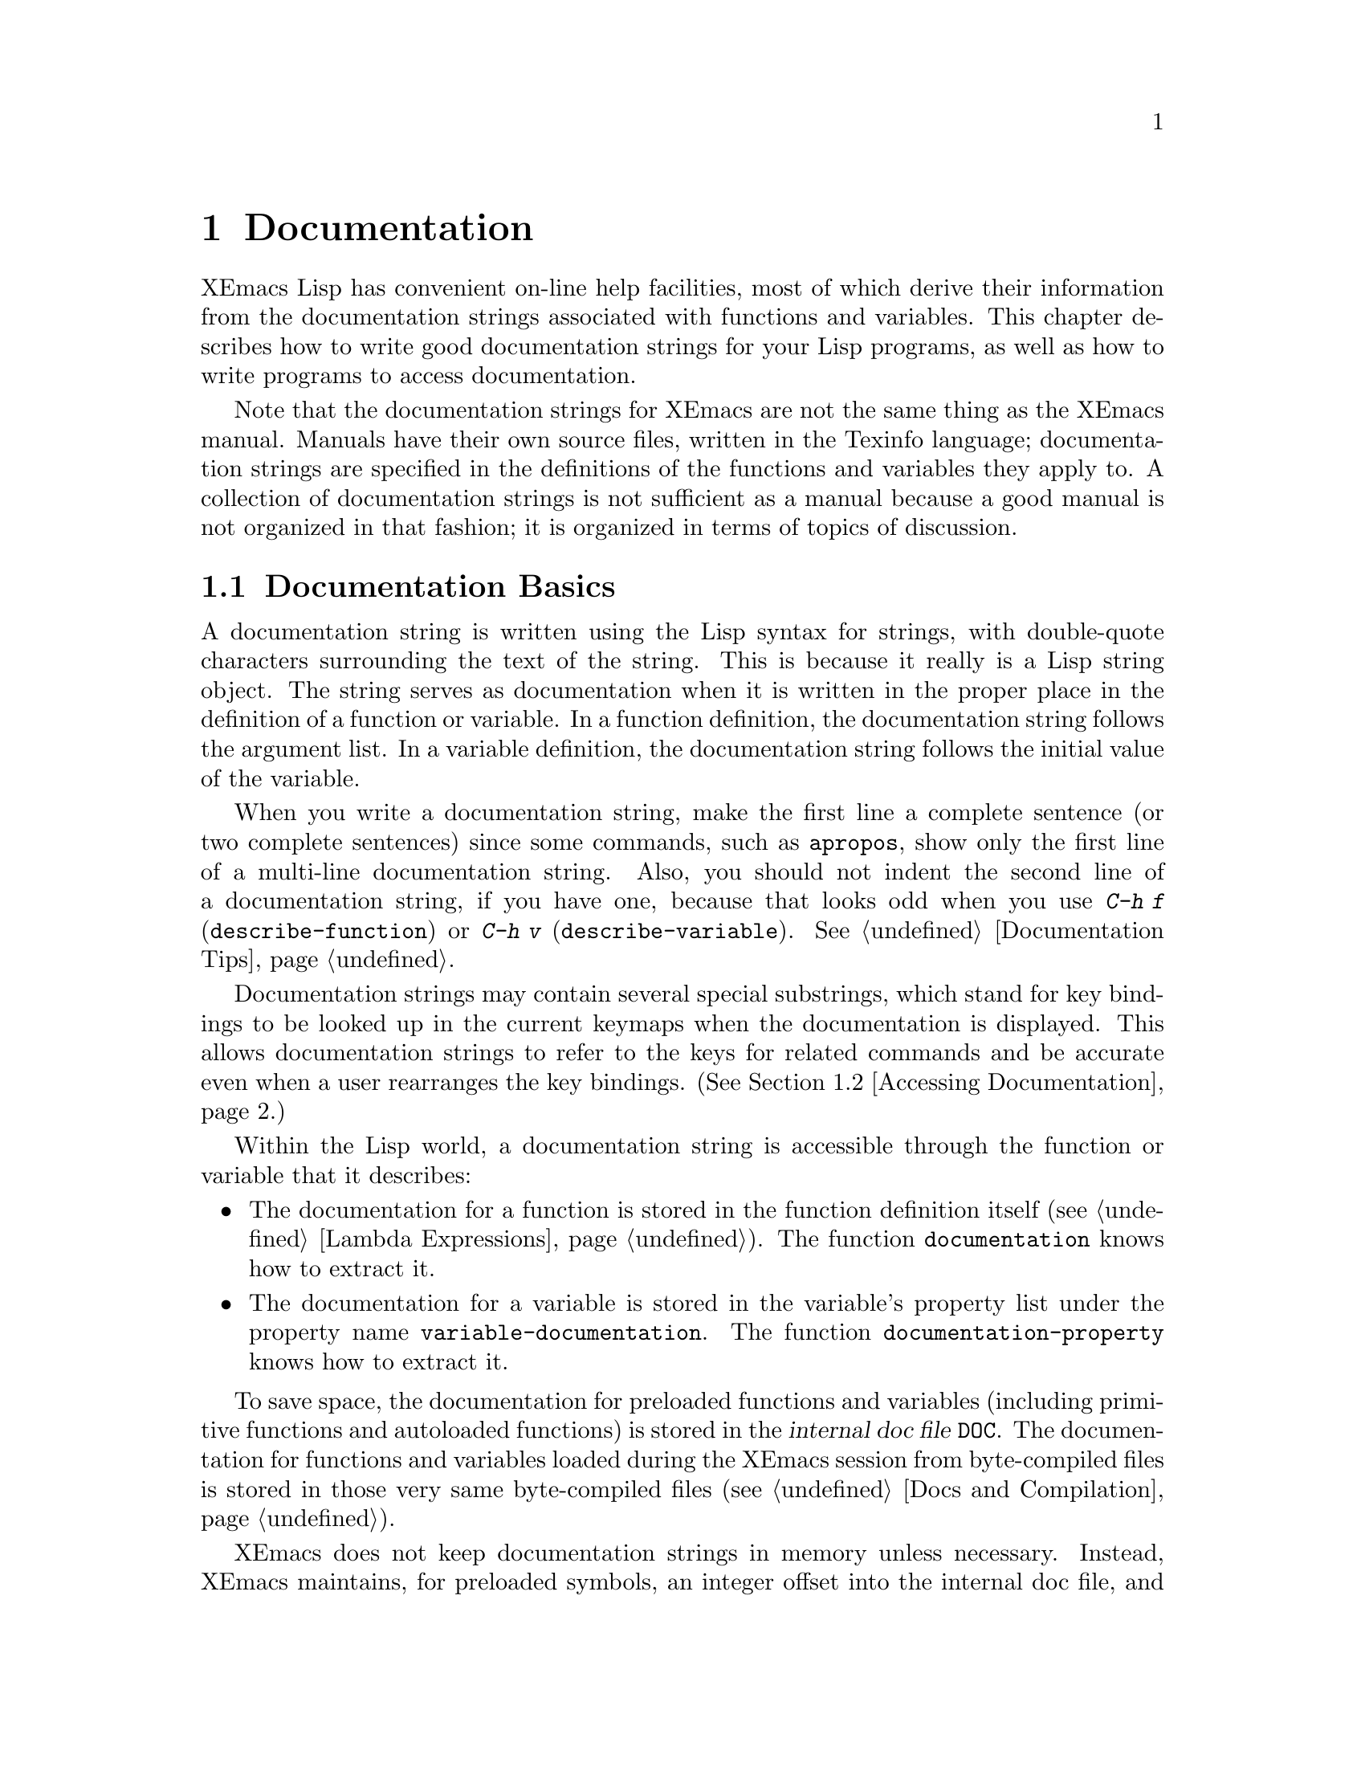 @c -*-texinfo-*-
@c This is part of the XEmacs Lisp Reference Manual.
@c Copyright (C) 1990, 1991, 1992, 1993, 1994 Free Software Foundation, Inc.
@c See the file lispref.texi for copying conditions.
@setfilename ../../info/help.info
@node Documentation, Files, Modes, Top
@chapter Documentation
@cindex documentation strings

  XEmacs Lisp has convenient on-line help facilities, most of which
derive their information from the documentation strings associated with
functions and variables.  This chapter describes how to write good
documentation strings for your Lisp programs, as well as how to write
programs to access documentation.

  Note that the documentation strings for XEmacs are not the same thing
as the XEmacs manual.  Manuals have their own source files, written in
the Texinfo language; documentation strings are specified in the
definitions of the functions and variables they apply to.  A collection
of documentation strings is not sufficient as a manual because a good
manual is not organized in that fashion; it is organized in terms of
topics of discussion.

@menu
* Documentation Basics::      Good style for doc strings.
                                Where to put them.  How XEmacs stores them.
* Accessing Documentation::   How Lisp programs can access doc strings.
* Keys in Documentation::     Substituting current key bindings.
* Describing Characters::     Making printable descriptions of
                                non-printing characters and key sequences.
* Help Functions::            Subroutines used by XEmacs help facilities.
* Obsoleteness::	      Upgrading Lisp functionality over time.
@end menu

@node Documentation Basics, Accessing Documentation, Documentation, Documentation
@section Documentation Basics
@cindex documentation conventions
@cindex writing a documentation string
@cindex string, writing a doc string

  A documentation string is written using the Lisp syntax for strings,
with double-quote characters surrounding the text of the string.  This
is because it really is a Lisp string object.  The string serves as
documentation when it is written in the proper place in the definition
of a function or variable.  In a function definition, the documentation
string follows the argument list.  In a variable definition, the
documentation string follows the initial value of the variable.

  When you write a documentation string, make the first line a complete
sentence (or two complete sentences) since some commands, such as
@code{apropos}, show only the first line of a multi-line documentation
string.  Also, you should not indent the second line of a documentation
string, if you have one, because that looks odd when you use @kbd{C-h f}
(@code{describe-function}) or @kbd{C-h v} (@code{describe-variable}).
@xref{Documentation Tips}.

  Documentation strings may contain several special substrings, which
stand for key bindings to be looked up in the current keymaps when the
documentation is displayed.  This allows documentation strings to refer
to the keys for related commands and be accurate even when a user
rearranges the key bindings.  (@xref{Accessing Documentation}.)

  Within the Lisp world, a documentation string is accessible through
the function or variable that it describes:

@itemize @bullet
@item
The documentation for a function is stored in the function definition
itself (@pxref{Lambda Expressions}).  The function
@code{documentation} knows how to extract it.

@item
@kindex variable-documentation
The documentation for a variable is stored in the variable's property
list under the property name @code{variable-documentation}.  The
function @code{documentation-property} knows how to extract it.
@end itemize

@cindex @file{DOC} (documentation) file
To save space, the documentation for preloaded functions and variables
(including primitive functions and autoloaded functions) is stored in
the @dfn{internal doc file} @file{DOC}.  The documentation for functions
and variables loaded during the XEmacs session from byte-compiled files
is stored in those very same byte-compiled files (@pxref{Docs and
Compilation}).

XEmacs does not keep documentation strings in memory unless necessary.
Instead, XEmacs maintains, for preloaded symbols, an integer offset into
the internal doc file, and for symbols loaded from byte-compiled files,
a list containing the filename of the byte-compiled file and an integer
offset, in place of the documentation string.  The functions
@code{documentation} and @code{documentation-property} use that
information to read the documentation from the appropriate file; this is
transparent to the user.

  For information on the uses of documentation strings, see @ref{Help, ,
Help, xemacs, The XEmacs Reference Manual}.

@c Wordy to prevent overfull hbox.  --rjc 15mar92
  The @file{emacs/lib-src} directory contains two utilities that you can
use to print nice-looking hardcopy for the file
@file{emacs/etc/DOC-@var{version}}.  These are @file{sorted-doc.c} and
@file{digest-doc.c}.

@node Accessing Documentation, Keys in Documentation, Documentation Basics, Documentation
@section Access to Documentation Strings

@defun documentation-property symbol property &optional verbatim
This function returns the documentation string that is recorded in
@var{symbol}'s property list under property @var{property}.  It
retrieves the text from a file if necessary, and runs
@code{substitute-command-keys} to substitute actual key bindings.  (This
substitution is not done if @var{verbatim} is non-@code{nil}; the
@var{verbatim} argument exists only as of Emacs 19.)

@smallexample
@group
(documentation-property 'command-line-processed
   'variable-documentation)
     @result{} "t once command line has been processed"
@end group
@group
(symbol-plist 'command-line-processed)
     @result{} (variable-documentation 188902)
@end group
@end smallexample
@end defun

@defun documentation function &optional verbatim
This function returns the documentation string of @var{function}.  It
reads the text from a file if necessary.  Then (unless @var{verbatim} is
non-@code{nil}) it calls @code{substitute-command-keys}, to return a
value containing the actual (current) key bindings.

The function @code{documentation} signals a @code{void-function} error
if @var{function} has no function definition.  However, it is ok if
the function definition has no documentation string.  In that case,
@code{documentation} returns @code{nil}.
@end defun

@c Wordy to prevent overfull hboxes.  --rjc 15mar92
Here is an example of using the two functions, @code{documentation} and
@code{documentation-property}, to display the documentation strings for
several symbols in a @samp{*Help*} buffer.

@smallexample
@group
(defun describe-symbols (pattern)
  "Describe the XEmacs Lisp symbols matching PATTERN.
All symbols that have PATTERN in their name are described
in the `*Help*' buffer."
  (interactive "sDescribe symbols matching: ")
  (let ((describe-func
         (function
          (lambda (s)
@end group
@group
            ;; @r{Print description of symbol.}
            (if (fboundp s)             ; @r{It is a function.}
                (princ
                 (format "%s\t%s\n%s\n\n" s
                   (if (commandp s)
                       (let ((keys (where-is-internal s)))
                         (if keys
                             (concat
                              "Keys: "
                              (mapconcat 'key-description
                                         keys " "))
                           "Keys: none"))
                     "Function")
@end group
@group
                   (or (documentation s)
                       "not documented"))))

            (if (boundp s)              ; @r{It is a variable.}
@end group
@group
                (princ
                 (format "%s\t%s\n%s\n\n" s
                   (if (user-variable-p s)
                       "Option " "Variable")
@end group
@group
                   (or (documentation-property
                         s 'variable-documentation)
                       "not documented")))))))
        sym-list)
@end group

@group
    ;; @r{Build a list of symbols that match pattern.}
    (mapatoms (function
               (lambda (sym)
                 (if (string-match pattern (symbol-name sym))
                     (setq sym-list (cons sym sym-list))))))
@end group

@group
    ;; @r{Display the data.}
    (with-output-to-temp-buffer "*Help*"
      (mapcar describe-func (sort sym-list 'string<))
      (print-help-return-message))))
@end group
@end smallexample

  The @code{describe-symbols} function works like @code{apropos},
but provides more information.

@smallexample
@group
(describe-symbols "goal")

---------- Buffer: *Help* ----------
goal-column     Option
*Semipermanent goal column for vertical motion, as set by C-x C-n, or nil.
@end group
@c Do not blithely break or fill these lines.
@c That makes them incorrect.

@group
set-goal-column Command: C-x C-n
Set the current horizontal position as a goal for C-n and C-p.
@end group
@c DO NOT put a blank line here!  That is factually inaccurate!
@group
Those commands will move to this position in the line moved to
rather than trying to keep the same horizontal position.
With a non-@code{nil} argument, clears out the goal column
so that C-n and C-p resume vertical motion.
The goal column is stored in the variable `goal-column'.
@end group

@group
temporary-goal-column   Variable
Current goal column for vertical motion.
It is the column where point was
at the start of current run of vertical motion commands.
When the `track-eol' feature is doing its job, the value is 9999.
---------- Buffer: *Help* ----------
@end group
@end smallexample

@defun Snarf-documentation filename
  This function is used only during XEmacs initialization, just before
the runnable XEmacs is dumped.  It finds the file offsets of the
documentation strings stored in the file @var{filename}, and records
them in the in-core function definitions and variable property lists in
place of the actual strings.  @xref{Building XEmacs}.

  XEmacs finds the file @var{filename} in the @file{lib-src} directory.
When the dumped XEmacs is later executed, the same file is found in the
directory @code{doc-directory}.  The usual value for @var{filename} is
@file{DOC}, but this can be changed by modifying the variable
@code{internal-doc-file-name}.
@end defun

@defvar internal-doc-file-name
This variable holds the name of the file containing documentation
strings of built-in symbols, usually @file{DOC}.  The full pathname of
the internal doc file is @samp{(concat doc-directory internal-doc-file-name)}.
@end defvar

@defvar doc-directory
This variable holds the name of the directory which contains the
@dfn{internal doc file} that contains documentation strings for built-in
and preloaded functions and variables.

In most cases, this is the same as @code{exec-directory}.  They may be
different when you run XEmacs from the directory where you built it,
without actually installing it.  See @code{exec-directory} in @ref{Help
Functions}.

In older Emacs versions, @code{exec-directory} was used for this.
@end defvar

@defvar data-directory
This variable holds the name of the directory in which XEmacs finds
certain system independent documentation and text files that come
with XEmacs.  In older Emacs versions, @code{exec-directory} was used for
this.
@end defvar

@node Keys in Documentation, Describing Characters, Accessing Documentation, Documentation
@section Substituting Key Bindings in Documentation
@cindex documentation, keys in
@cindex keys in documentation strings
@cindex substituting keys in documentation

  When documentation strings refer to key sequences, they should use the
current, actual key bindings.  They can do so using certain special text
sequences described below.  Accessing documentation strings in the usual
way substitutes current key binding information for these special
sequences.  This works by calling @code{substitute-command-keys}.  You
can also call that function yourself.

  Here is a list of the special sequences and what they mean:

@table @code
@item \[@var{command}]
stands for a key sequence that will invoke @var{command}, or @samp{M-x
@var{command}} if @var{command} has no key bindings.

@item \@{@var{mapvar}@}
stands for a summary of the value of @var{mapvar}, which should be a
keymap.  The summary is made by @code{describe-bindings}.

@item \<@var{mapvar}>
stands for no text itself.  It is used for a side effect: it specifies
@var{mapvar} as the keymap for any following @samp{\[@var{command}]}
sequences in this documentation string.

@item \=
quotes the following character and is discarded; this @samp{\=\=} puts
@samp{\=} into the output, and @samp{\=\[} puts @samp{\[} into the output.
@end table

@strong{Please note:} Each @samp{\} must be doubled when written in a
string in XEmacs Lisp.

@defun substitute-command-keys string
This function scans @var{string} for the above special sequences and
replaces them by what they stand for, returning the result as a string.
This permits display of documentation that refers accurately to the
user's own customized key bindings.
@end defun

  Here are examples of the special sequences:

@smallexample
@group
(substitute-command-keys
   "To abort recursive edit, type: \\[abort-recursive-edit]")
@result{} "To abort recursive edit, type: C-]"
@end group

@group
(substitute-command-keys
   "The keys that are defined for the minibuffer here are:
  \\@{minibuffer-local-must-match-map@}")
@result{} "The keys that are defined for the minibuffer here are:
@end group

?               minibuffer-completion-help
SPC             minibuffer-complete-word
TAB             minibuffer-complete
LFD             minibuffer-complete-and-exit
RET             minibuffer-complete-and-exit
C-g             abort-recursive-edit
"

@group
(substitute-command-keys
   "To abort a recursive edit from the minibuffer, type\
\\<minibuffer-local-must-match-map>\\[abort-recursive-edit].")
@result{} "To abort a recursive edit from the minibuffer, type C-g."
@end group

@group
(substitute-command-keys
  "Substrings of the form \\=\\@{MAPVAR@} are replaced by summaries
\(made by `describe-bindings') of the value of MAPVAR, taken as a keymap.
Substrings of the form \\=\\<MAPVAR> specify to use the value of MAPVAR
as the keymap for future \\=\\[COMMAND] substrings.
\\=\\= quotes the following character and is discarded;
thus, \\=\\=\\=\\= puts \\=\\= into the output,
and \\=\\=\\=\\[ puts \\=\\[ into the output.")
@result{} "Substrings of the form \@{MAPVAR@} are replaced by summaries
(made by `describe-bindings') of the value of MAPVAR, taken as a keymap.
Substrings of the form \<MAPVAR> specify to use the value of MAPVAR
as the keymap for future \[COMMAND] substrings.
\= quotes the following character and is discarded;
thus, \=\= puts \= into the output,
and \=\[ puts \[ into the output."
@end group
@end smallexample

@node Describing Characters, Help Functions, Keys in Documentation, Documentation
@section Describing Characters for Help Messages

  These functions convert events, key sequences or characters to textual
descriptions.  These descriptions are useful for including arbitrary
text characters or key sequences in messages, because they convert
non-printing and whitespace characters to sequences of printing
characters.  The description of a non-whitespace printing character is
the character itself.

@defun key-description sequence
@cindex XEmacs event standard notation
This function returns a string containing the XEmacs standard notation
for the input events in @var{sequence}.  The argument @var{sequence} may
be a string, vector or list.  @xref{Events}, for more information about
valid events.  See also the examples for @code{single-key-description},
below.
@end defun

@defun single-key-description key
@cindex event printing
@cindex character printing
@cindex control character printing
@cindex meta character printing
This function returns a string describing @var{key} in the standard
XEmacs notation for keyboard input.  A normal printing character appears
as itself, but a control character turns into a string starting with
@samp{C-}, a meta character turns into a string starting with @samp{M-},
and space, linefeed, etc.@: appear as @samp{SPC}, @samp{LFD}, etc.  A
symbol appears as the name of the symbol.  An event that is a list
appears as the name of the symbol in the @sc{car} of the list.

@smallexample
@group
(single-key-description ?\C-x)
     @result{} "C-x"
@end group
@group
(key-description "\C-x \M-y \n \t \r \f123")
     @result{} "C-x SPC M-y SPC LFD SPC TAB SPC RET SPC C-l 1 2 3"
@end group
@group
(single-key-description 'kp-next)
     @result{} "kp-next"
@end group
@group
(single-key-description '(shift button1))
     @result{} "Sh-button1"
@end group
@end smallexample
@end defun

@defun text-char-description character
This function returns a string describing @var{character} in the
standard XEmacs notation for characters that appear in text---like
@code{single-key-description}, except that control characters are
represented with a leading caret (which is how control characters in
XEmacs buffers are usually displayed).

@smallexample
@group
(text-char-description ?\C-c)
     @result{} "^C"
@end group
@group
(text-char-description ?\M-m)
     @result{} "M-m"
@end group
@group
(text-char-description ?\C-\M-m)
     @result{} "M-^M"
@end group
@end smallexample
@end defun

@node Help Functions, Obsoleteness, Describing Characters, Documentation
@section Help Functions

  XEmacs provides a variety of on-line help functions, all accessible to
the user as subcommands of the prefix @kbd{C-h}, or on some keyboards,
@kbd{help}.  For more information about them, see @ref{Help, , Help,
emacs, The XEmacs Lisp Reference Manual}.  Here we describe some
program-level interfaces to the same information.

@deffn Command apropos regexp &optional do-all predicate
This function finds all symbols whose names contain a match for the
regular expression @var{regexp}, and returns a list of them
(@pxref{Regular Expressions}).  It also displays the symbols in a buffer
named @samp{*Help*}, each with a one-line description.

@c Emacs 19 feature
If @var{do-all} is non-@code{nil}, then @code{apropos} also shows
key bindings for the functions that are found.

If @var{predicate} is non-@code{nil}, it should be a function to be
called on each symbol that has matched @var{regexp}.  Only symbols for
which @var{predicate} returns a non-@code{nil} value are listed or
displayed.

In the first of the following examples, @code{apropos} finds all the
symbols with names containing @samp{exec}.  In the second example, it
finds and returns only those symbols that are also commands.
(We don't show the output that results in the @samp{*Help*} buffer.)

@smallexample
@group
(apropos "exec")
     @result{} (Buffer-menu-execute command-execute exec-directory
    exec-path execute-extended-command execute-kbd-macro
    executing-kbd-macro executing-macro)
@end group

@group
(apropos "exec" nil 'commandp)
     @result{} (Buffer-menu-execute execute-extended-command)
@end group
@ignore
@group
---------- Buffer: *Help* ----------
Buffer-menu-execute
  Function: Save and/or delete buffers marked with
  M-x Buffer-menu-save or M-x Buffer-menu-delete commands.
execute-extended-command      ESC x
  Function: Read function name, then read its
  arguments and call it.
---------- Buffer: *Help* ----------
@end group
@end ignore
@end smallexample

@code{apropos} is used by various user-level commands, such as @kbd{C-h
a} (@code{hyper-apropos}), a graphical front-end to @code{apropos}; and
@kbd{C-h A} (@code{command-apropos}), which does an apropos over only
those functions which are user commands.  @code{command-apropos} calls
@code{apropos}, specifying a @var{predicate} to restrict the output to
symbols that are commands.  The call to @code{apropos} looks like this:

@smallexample
(apropos string t 'commandp)
@end smallexample
@end deffn

@c Emacs 19 feature
@c super-apropos is obsolete - function absorbed by apropos --mrb
@ignore
@deffn Command super-apropos regexp &optional do-all
This function differs from @code{apropos} in that it searches
documentation strings as well as symbol names for matches for
@var{regexp}.  By default, it searches the documentation strings only
for preloaded functions and variables.  If @var{do-all} is
non-@code{nil}, it scans the names and documentation strings of all
functions and variables.
@end deffn
@end ignore

@defvar help-map
The value of this variable is a local keymap for characters following the
Help key, @kbd{C-h}.
@end defvar

@deffn {Prefix Command} help-command
This symbol is not a function; its function definition is actually the
keymap known as @code{help-map}.  It is defined in @file{help.el} as
follows:

@smallexample
@group
(define-key global-map "\C-h" 'help-command)
(fset 'help-command help-map)
@end group
@end smallexample
@end deffn

@defun print-help-return-message &optional function
This function builds a string that explains how to restore the previous
state of the windows after a help command.  After building the message,
it applies @var{function} to it if @var{function} is non-@code{nil}.
Otherwise it calls @code{message} to display it in the echo area.

This function expects to be called inside a
@code{with-output-to-temp-buffer} form, and expects
@code{standard-output} to have the value bound by that special operator.
For an example of its use, see the long example in @ref{Accessing
Documentation}.
@end defun

@defvar help-char
The value of this variable is the help character---the character that
XEmacs recognizes as meaning Help.  By default, it is the character
@samp{?\^H} (ASCII 8), which is @kbd{C-h}.  When XEmacs reads this
character, if @code{help-form} is non-@code{nil} Lisp expression, it
evaluates that expression, and displays the result in a window if it is
a string.

@code{help-char} can be a character or a key description such as
@code{help} or @code{(meta h)}.

Usually the value of @code{help-form}'s value is @code{nil}.  Then the
help character has no special meaning at the level of command input, and
it becomes part of a key sequence in the normal way.  The standard key
binding of @kbd{C-h} is a prefix key for several general-purpose help
features.

The help character is special after prefix keys, too.  If it has no
binding as a subcommand of the prefix key, it runs
@code{describe-prefix-bindings}, which displays a list of all the
subcommands of the prefix key.
@end defvar

@defvar help-form
If this variable is non-@code{nil}, its value is a form to evaluate
whenever the character @code{help-char} is read.  If evaluating the form
produces a string, that string is displayed.

A command that calls @code{next-command-event} or @code{next-event}
probably should bind @code{help-form} to a non-@code{nil} expression
while it does input.  (The exception is when @kbd{C-h} is meaningful
input.)  Evaluating this expression should result in a string that
explains what the input is for and how to enter it properly.

Entry to the minibuffer binds this variable to the value of
@code{minibuffer-help-form} (@pxref{Minibuffer Misc}).
@end defvar

@defvar prefix-help-command
This variable holds a function to print help for a prefix character.
The function is called when the user types a prefix key followed by the
help character, and the help character has no binding after that prefix.
The variable's default value is @code{describe-prefix-bindings}.
@end defvar

@deffn Command describe-prefix-bindings
This function calls @code{describe-bindings} to display a list of all
the subcommands of the prefix key of the most recent key sequence.  The
prefix described consists of all but the last event of that key
sequence.  (The last event is, presumably, the help character.)
@end deffn

  The following two functions are found in the library @file{helper}.
They are for modes that want to provide help without relinquishing
control, such as the ``electric'' modes.  You must load that library
with @code{(require 'helper)} in order to use them.  Their names begin
with @samp{Helper} to distinguish them from the ordinary help functions.

@deffn Command Helper-describe-bindings
This command pops up a window displaying a help buffer containing a
listing of all of the key bindings from both the local and global keymaps.
It works by calling @code{describe-bindings}.
@end deffn

@deffn Command Helper-help
This command provides help for the current mode.  It prompts the user
in the minibuffer with the message @samp{Help (Type ? for further
options)}, and then provides assistance in finding out what the key
bindings are, and what the mode is intended for.  It returns @code{nil}.

This can be customized by changing the map @code{Helper-help-map}.
@end deffn

@ignore @c Not in XEmacs currently
@c Emacs 19 feature
@defmac make-help-screen fname help-line help-text help-map
This macro defines a help command named @var{fname} that acts like a
prefix key that shows a list of the subcommands it offers.

When invoked, @var{fname} displays @var{help-text} in a window, then
reads and executes a key sequence according to @var{help-map}.  The
string @var{help-text} should describe the bindings available in
@var{help-map}.

The command @var{fname} is defined to handle a few events itself, by
scrolling the display of @var{help-text}.  When @var{fname} reads one of
those special events, it does the scrolling and then reads another
event.  When it reads an event that is not one of those few, and which
has a binding in @var{help-map}, it executes that key's binding and
then returns.

The argument @var{help-line} should be a single-line summary of the
alternatives in @var{help-map}.  In the current version of Emacs, this
argument is used only if you set the option @code{three-step-help} to
@code{t}.
@end defmac

@defopt three-step-help
If this variable is non-@code{nil}, commands defined with
@code{make-help-screen} display their @var{help-line} strings in the
echo area at first, and display the longer @var{help-text} strings only
if the user types the help character again.
@end defopt
@end ignore

@node Obsoleteness,  , Help Functions, Documentation
@section Obsoleteness

As you add functionality to a package, you may at times want to
replace an older function with a new one.  To preserve compatibility
with existing code, the older function needs to still exist; but
users of that function should be told to use the newer one instead.
XEmacs Lisp lets you mark a function or variable as @dfn{obsolete},
and indicate what should be used instead.

@deffn Command make-obsolete function new &optional when
This function indicates that @var{function} is an obsolete function,
and the function @var{new} should be used instead.  The byte compiler
will issue a warning to this effect when it encounters a usage of the
older function, and the help system will also note this in the function's
documentation.  @var{new} can also be a string (if there is not a single
function with the same functionality any more), and should be a descriptive
statement, such as "use @var{foo} or @var{bar} instead" or "this function is
unnecessary".  If provided, @var{when} should be a string indicating when
the function was first made obsolete, for example a date or a release
number.
@end deffn

@deffn Command make-obsolete-variable variable new
This is like @code{make-obsolete} but is for variables instead of functions.
@end deffn

@defun define-obsolete-function-alias oldfun newfun
This function combines @code{make-obsolete} and @code{define-function},
declaring @var{oldfun} to be an obsolete variant of @var{newfun} and
defining @var{oldfun} as an alias for @var{newfun}.
@end defun

@defun define-obsolete-variable-alias oldvar newvar
This is like @code{define-obsolete-function-alias} but for variables.
@end defun

Note that you should not normally put obsoleteness information
explicitly in a function or variable's doc string.  The obsoleteness
information that you specify using the above functions will be displayed
whenever the doc string is displayed, and by adding it explicitly the
result is redundancy.

Also, if an obsolete function is substantially the same as a newer one
but is not actually an alias, you should consider omitting the doc
string entirely (use a null string @samp{""} as the doc string).  That
way, the user is told about the obsoleteness and is forced to look at
the documentation of the new function, making it more likely that he
will use the new function.

@defun function-obsoleteness-doc function
If @var{function} is obsolete, this function returns a string describing
this.  This is the message that is printed out during byte compilation
or in the function's documentation.  If @var{function} is not obsolete,
@code{nil} is returned.
@end defun

@defun variable-obsoleteness-doc variable
This is like @code{function-obsoleteness-doc} but for variables.
@end defun

The obsoleteness information is stored internally by putting a property
@code{byte-obsolete-info} (for functions) or
@code{byte-obsolete-variable} (for variables) on the symbol that
specifies the obsolete function or variable.  For more information, see
the implementation of @code{make-obsolete} and
@code{make-obsolete-variable} in
@file{lisp/bytecomp/bytecomp-runtime.el}.
